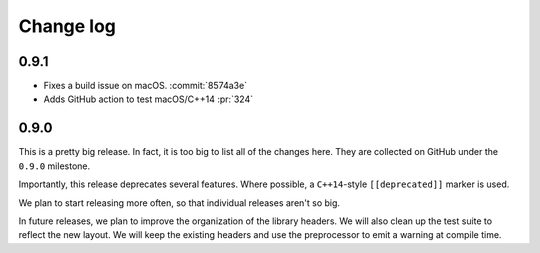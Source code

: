 .. _changelog:

Change log
=============================================

0.9.1
********************************************

* Fixes a build issue on macOS. :commit:`8574a3e`
* Adds GitHub action to test macOS/C++14 :pr:`324`

0.9.0
********************************************

This is a pretty big release.
In fact, it is too big to list all of the changes here.
They are collected on GitHub under the ``0.9.0`` milestone.

Importantly, this release deprecates several features.
Where possible, a ``C++14``-style ``[[deprecated]]`` marker is used.

We plan to start releasing more often, so that individual releases aren't so big.

In future releases, we plan to improve the organization of the library headers.
We will also clean up the test suite to reflect the new layout.
We will keep the existing headers and use the preprocessor to emit a warning at compile time.


